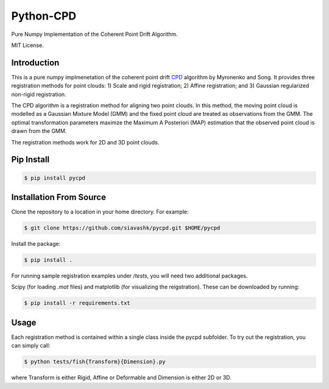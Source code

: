 #############
Python-CPD
#############

Pure Numpy Implementation of the Coherent Point Drift Algorithm.

MIT License.

*************
Introduction
*************

This is a pure numpy implmenetation of the coherent point drift `CPD <https://arxiv.org/abs/0905.2635/>`_ algorithm by Myronenko and Song. It provides three registration methods for point clouds: 1) Scale and rigid registration; 2) Affine registration; and 3) Gaussian regularized non-rigid registration.

The CPD algorithm is a registration method for aligning two point clouds. In this method, the moving point cloud is modelled as a Gaussian Mixture Model (GMM) and the fixed point cloud are treated as observations from the GMM. The optimal transformation parameters maximze the Maximum A Posteriori (MAP) estimation that the observed point cloud is drawn from the GMM.

The registration methods work for 2D and 3D point clouds.

*************
Pip Install
*************
.. code-block:: bash

  $ pip install pycpd

************************
Installation From Source
************************

Clone the repository to a location in your home directory. For example:

.. code-block:: bash

  $ git clone https://github.com/siavashk/pycpd.git $HOME/pycpd

Install the package:

.. code-block:: bash

  $ pip install .

For running sample registration examples under `/tests`, you will need two additional packages.

Scipy (for loading `.mat` files) and matplotlib (for visualizing the reigstration). These can be downloaded by running:

.. code-block:: bash

 $ pip install -r requirements.txt

*****
Usage
*****

Each registration method is contained within a single class inside the pycpd subfolder. To try out the registration, you can simply call:

.. code-block:: bash

 $ python tests/fish{Transform}{Dimension}.py

where Transform is either Rigid, Affine or Deformable and Dimension is either 2D or 3D.


